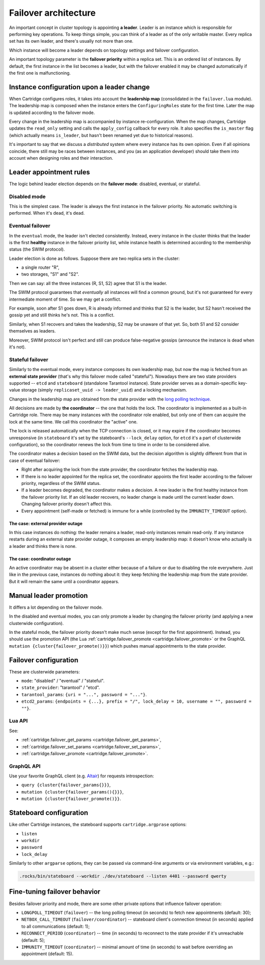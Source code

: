 .. _cartridge-failover:

-------------------------------------------------------------------------------
Failover architecture
-------------------------------------------------------------------------------

An important concept in cluster topology is appointing **a leader**.
Leader is an instance which is responsible for performing key
operations. To keep things simple, you can think of a leader as of the only
writable master. Every replica set has its own leader, and there's usually not
more than one.

Which instance will become a leader depends on topology settings and
failover configuration.

An important topology parameter is the **failover priority** within
a replica set. This is an ordered list of instances. By default, the first
instance in the list becomes a leader, but with the failover enabled it
may be changed automatically if the first one is malfunctioning.

~~~~~~~~~~~~~~~~~~~~~~~~~~~~~~~~~~~~~~~~~~~~~~~~~~~~~~~~~~~~~~~~~~~~~~~~~~~~~~~
Instance configuration upon a leader change
~~~~~~~~~~~~~~~~~~~~~~~~~~~~~~~~~~~~~~~~~~~~~~~~~~~~~~~~~~~~~~~~~~~~~~~~~~~~~~~

When Cartridge configures roles, it takes into account the **leadership map**
(consolidated in the ``failover.lua`` module). The leadership map is composed when
the instance enters the ``ConfiguringRoles`` state for the first time. Later
the map is updated according to the failover mode.

Every change in the leadership map is accompanied by instance
re-configuration. When the map changes, Cartridge updates the ``read_only``
setting and calls the ``apply_config`` callback for every role. It also
specifies the ``is_master`` flag (which actually means ``is_leader``, but hasn't
been renamed yet due to historical reasons).

It's important to say that we discuss a *distributed* system where every
instance has its own opinion. Even if all opinions coincide, there still
may be races between instances, and you (as an application developer)
should take them into account when designing roles and their
interaction.

~~~~~~~~~~~~~~~~~~~~~~~~~~~~~~~~~~~~~~~~~~~~~~~~~~~~~~~~~~~~~~~~~~~~~~~~~~~~~~~
Leader appointment rules
~~~~~~~~~~~~~~~~~~~~~~~~~~~~~~~~~~~~~~~~~~~~~~~~~~~~~~~~~~~~~~~~~~~~~~~~~~~~~~~

The logic behind leader election depends on the **failover mode**:
disabled, eventual, or stateful.

*******************************************************************************
Disabled mode
*******************************************************************************

This is the simplest case. The leader is always the first instance in
the failover priority. No automatic switching is performed. When it's dead,
it's dead.

*******************************************************************************
Eventual failover
*******************************************************************************

In the ``eventual`` mode, the leader isn't elected consistently. Instead, every
instance in the cluster thinks that the leader is the first **healthy** instance
in the failover priority list, while instance health is determined according to
the membership status (the SWIM protocol).

Leader election is done as follows.
Suppose there are two replica sets in the cluster:

* a single router "R",
* two storages, "S1" and "S2".

Then we can say: all the three instances (R, S1, S2) agree that S1 is the leader.

The SWIM protocol guarantees that *eventually* all instances will find a
common ground, but it's not guaranteed for every intermediate moment of
time. So we may get a conflict.

For example, soon after S1 goes down, R is already informed and thinks
that S2 is the leader, but S2 hasn't received the gossip yet and still thinks
he's not. This is a conflict.

Similarly, when S1 recovers and takes the leadership, S2 may be unaware of
that yet. So, both S1 and S2 consider themselves as leaders.

Moreover, SWIM protocol isn't perfect and still can produce
false-negative gossips (announce the instance is dead when it's not).

*******************************************************************************
Stateful failover
*******************************************************************************

Similarly to the eventual mode, every instance composes its own leadership map,
but now the map is fetched from an **external state provider**
(that's why this failover mode called "stateful"). Nowadays there are two state
providers supported -- ``etcd`` and ``stateboard`` (standalone Tarantool instance).
State provider serves as a domain-specific key-value storage (simply
``replicaset_uuid -> leader_uuid``) and a locking mechanism.

Changes in the leadership map are obtained from the state provider with the
`long polling technique <https://en.wikipedia.org/wiki/Push_technology#Long_polling>`_.

All decisions are made by **the coordinator** -- the one that holds the
lock. The coordinator is implemented as a built-in Cartridge role. There may
be many instances with the coordinator role enabled, but only one of
them can acquire the lock at the same time. We call this coordinator the "active"
one.

The lock is released automatically when the TCP connection is closed, or it
may expire if the coordinator becomes unresponsive (in ``stateboard`` it's set
by the stateboard's ``--lock_delay`` option, for ``etcd`` it's a part of
clusterwide configuration), so the coordinator renews the lock from
time to time in order to be considered alive.

The coordinator makes a decision based on the SWIM data, but the decision
algorithm is slightly different from that in case of eventual failover:

* Right after acquiring the lock from the state provider, the coordinator
  fetches the leadership map.

* If there is no leader appointed for the replica set, the coordinator
  appoints the first leader according to the failover priority, regardless of
  the SWIM status.

* If a leader becomes degraded, the coordinator makes a decision. A new
  leader is the first healthy instance from the failover priority list.
  If an old leader recovers, no leader change is made until the current
  leader down. Changing failover priority doesn't affect this.

* Every appointment (self-made or fetched) is immune for a while
  (controlled by the ``IMMUNITY_TIMEOUT`` option).

^^^^^^^^^^^^^^^^^^^^^^^^^^^^^^^^^^^^^^^^^^^^^^^^^^^^^^^^^^^^^^^^^^^^^^^^^^^^^^^
The case: external provider outage
^^^^^^^^^^^^^^^^^^^^^^^^^^^^^^^^^^^^^^^^^^^^^^^^^^^^^^^^^^^^^^^^^^^^^^^^^^^^^^^

In this case instances do nothing: the leader remains a leader,
read-only instances remain read-only. If any instance restarts during an
external state provider outage, it composes an empty leadership map:
it doesn't know who actually is a leader and thinks there is none.

^^^^^^^^^^^^^^^^^^^^^^^^^^^^^^^^^^^^^^^^^^^^^^^^^^^^^^^^^^^^^^^^^^^^^^^^^^^^^^^
The case: coordinator outage
^^^^^^^^^^^^^^^^^^^^^^^^^^^^^^^^^^^^^^^^^^^^^^^^^^^^^^^^^^^^^^^^^^^^^^^^^^^^^^^

An active coordinator may be absent in a cluster either because of a failure
or due to disabling the role everywhere. Just like in the previous case,
instances do nothing about it: they keep fetching the leadership map from the
state provider. But it will remain the same until a coordinator appears.

~~~~~~~~~~~~~~~~~~~~~~~~~~~~~~~~~~~~~~~~~~~~~~~~~~~~~~~~~~~~~~~~~~~~~~~~~~~~~~~
Manual leader promotion
~~~~~~~~~~~~~~~~~~~~~~~~~~~~~~~~~~~~~~~~~~~~~~~~~~~~~~~~~~~~~~~~~~~~~~~~~~~~~~~

It differs a lot depending on the failover mode.

In the disabled and eventual modes, you can only promote a leader by changing
the failover priority (and applying a new clusterwide configuration).

In the stateful mode, the failover priority doesn't make much sense (except for
the first appointment). Instead, you should use the promotion API
(the Lua :ref:`cartridge.failover_promote <cartridge.failover_promote>` or
the GraphQL ``mutation {cluster{failover_promote()}}``)
which pushes manual appointments to the state provider.

~~~~~~~~~~~~~~~~~~~~~~~~~~~~~~~~~~~~~~~~~~~~~~~~~~~~~~~~~~~~~~~~~~~~~~~~~~~~~~~
Failover configuration
~~~~~~~~~~~~~~~~~~~~~~~~~~~~~~~~~~~~~~~~~~~~~~~~~~~~~~~~~~~~~~~~~~~~~~~~~~~~~~~

These are clusterwide parameters:

* ``mode``: "disabled" / "eventual" / "stateful".
* ``state_provider``: "tarantool" / "etcd".
* ``tarantool_params``: ``{uri = "...", password = "..."}``.
* ``etcd2_params``: ``{endpoints = {...}, prefix = "/", lock_delay = 10, username = "", password = ""}``.

*******************************************************************************
Lua API
*******************************************************************************

See:

* :ref:`cartridge.failover_get_params <cartridge.failover_get_params>`,
* :ref:`cartridge.failover_set_params <cartridge.failover_set_params>`,
* :ref:`cartridge.failover_promote <cartridge.failover_promote>`.

*******************************************************************************
GraphQL API
*******************************************************************************

Use your favorite GraphQL client (e.g.
`Altair <https://altair.sirmuel.design/>`_) for requests introspection:

- ``query {cluster{failover_params{}}}``,
- ``mutation {cluster{failover_params(){}}}``,
- ``mutation {cluster{failover_promote()}}``.

~~~~~~~~~~~~~~~~~~~~~~~~~~~~~~~~~~~~~~~~~~~~~~~~~~~~~~~~~~~~~~~~~~~~~~~~~~~~~~~
Stateboard configuration
~~~~~~~~~~~~~~~~~~~~~~~~~~~~~~~~~~~~~~~~~~~~~~~~~~~~~~~~~~~~~~~~~~~~~~~~~~~~~~~

Like other Cartridge instances, the stateboard supports ``cartridge.argprase``
options:

* ``listen``
* ``workdir``
* ``password``
* ``lock_delay``

Similarly to other ``argparse`` options, they can be passed via
command-line arguments or via environment variables, e.g.:

.. code-block:: console

    .rocks/bin/stateboard --workdir ./dev/stateboard --listen 4401 --password qwerty

~~~~~~~~~~~~~~~~~~~~~~~~~~~~~~~~~~~~~~~~~~~~~~~~~~~~~~~~~~~~~~~~~~~~~~~~~~~~~~~
Fine-tuning failover behavior
~~~~~~~~~~~~~~~~~~~~~~~~~~~~~~~~~~~~~~~~~~~~~~~~~~~~~~~~~~~~~~~~~~~~~~~~~~~~~~~

Besides failover priority and mode, there are some other private options
that influence failover operation:

* ``LONGPOLL_TIMEOUT`` (``failover``) -- the long polling timeout (in seconds) to
  fetch new appointments (default: 30);

* ``NETBOX_CALL_TIMEOUT`` (``failover/coordinator``) -- stateboard client's
  connection timeout (in seconds) applied to all communications (default: 1);

* ``RECONNECT_PERIOD`` (``coordinator``) -- time (in seconds) to reconnect to the
  state provider if it's unreachable (default: 5);

* ``IMMUNITY_TIMEOUT`` (``coordinator``) -- minimal amount of time (in seconds)
  to wait before overriding an appointment (default: 15).
